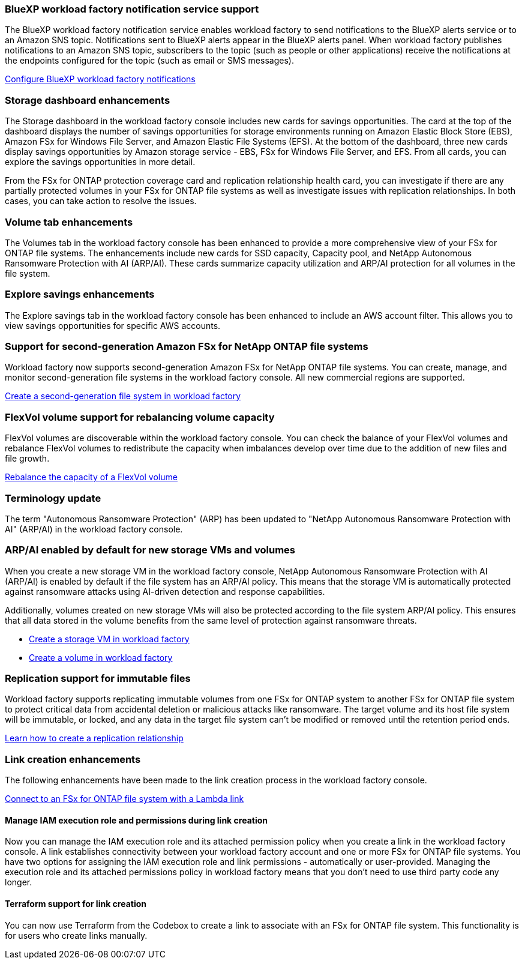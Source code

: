=== BlueXP workload factory notification service support
The BlueXP workload factory notification service enables workload factory to send notifications to the BlueXP alerts service or to an Amazon SNS topic. Notifications sent to BlueXP alerts appear in the BlueXP alerts panel. When workload factory publishes notifications to an Amazon SNS topic, subscribers to the topic (such as people or other applications) receive the notifications at the endpoints configured for the topic (such as email or SMS messages).

link:https://docs.netapp.com/us-en/workload-setup-admin/configure-notifications.html[Configure BlueXP workload factory notifications]

=== Storage dashboard enhancements     
The Storage dashboard in the workload factory console includes new cards for savings opportunities. The card at the top of the dashboard displays the number of savings opportunities for storage environments running on Amazon Elastic Block Store (EBS), Amazon FSx for Windows File Server, and Amazon Elastic File Systems (EFS). At the bottom of the dashboard, three new cards display savings opportunities by Amazon storage service - EBS, FSx for Windows File Server, and EFS. From all cards, you can explore the savings opportunities in more detail.

From the FSx for ONTAP protection coverage card and replication relationship health card, you can investigate if there are any partially protected volumes in your FSx for ONTAP file systems as well as investigate issues with replication relationships. In both cases, you can take action to resolve the issues. 

=== Volume tab enhancements
The Volumes tab in the workload factory console has been enhanced to provide a more comprehensive view of your FSx for ONTAP file systems. The enhancements include new cards for SSD capacity, Capacity pool, and NetApp Autonomous Ransomware Protection with AI (ARP/AI). These cards summarize capacity utilization and ARP/AI protection for all volumes in the file system.

=== Explore savings enhancements    
The Explore savings tab in the workload factory console has been enhanced to include an AWS account filter. This allows you to view savings opportunities for specific AWS accounts.

=== Support for second-generation Amazon FSx for NetApp ONTAP file systems

Workload factory now supports second-generation Amazon FSx for NetApp ONTAP file systems. You can create, manage, and monitor second-generation file systems in the workload factory console. All new commercial regions are supported. 

link:https://docs.netapp.com/us-en/workload-fsx-ontap/create-file-system.html[Create a second-generation file system in workload factory]

=== FlexVol volume support for rebalancing volume capacity

FlexVol volumes are discoverable within the workload factory console. You can check the balance of your FlexVol volumes and rebalance FlexVol volumes to redistribute the capacity when imbalances develop over time due to the addition of new files and file growth.

link:https://docs.netapp.com/us-en/workload-fsx-ontap/rebalance-volume.html[Rebalance the capacity of a FlexVol volume]

=== Terminology update 

The term "Autonomous Ransomware Protection" (ARP) has been updated to "NetApp Autonomous Ransomware Protection with AI" (ARP/AI) in the workload factory console. 

=== ARP/AI enabled by default for new storage VMs and volumes   
When you create a new storage VM in the workload factory console, NetApp Autonomous Ransomware Protection with AI (ARP/AI) is enabled by default if the file system has an ARP/AI policy. This means that the storage VM is automatically protected against ransomware attacks using AI-driven detection and response capabilities. 

Additionally, volumes created on new storage VMs will also be protected according to the file system ARP/AI policy. This ensures that all data stored in the volume benefits from the same level of protection against ransomware threats.

* link:https://docs.netapp.com/us-en/workload-fsx-ontap/create-storage-vm.html[Create a storage VM in workload factory]
* link:https://docs.netapp.com/us-en/workload-fsx-ontap/create-volume.html[Create a volume in workload factory]

=== Replication support for immutable files

Workload factory supports replicating immutable volumes from one FSx for ONTAP system to another FSx for ONTAP file system to protect critical data from accidental deletion or malicious attacks like ransomware. The target volume and its host file system will be immutable, or locked, and any data in the target file system can't be modified or removed until the retention period ends. 

link:https://docs.netapp.com/us-en/workload-fsx-ontap/create-replication.html[Learn how to create a replication relationship]

=== Link creation enhancements
The following enhancements have been made to the link creation process in the workload factory console. 

link:https://docs.netapp.com/us-en/workload-fsx-ontap/create-link.html[Connect to an FSx for ONTAP file system with a Lambda link]

==== Manage IAM execution role and permissions during link creation

Now you can manage the IAM execution role and its attached permission policy when you create a link in the workload factory console. A link establishes connectivity between your workload factory account and one or more FSx for ONTAP file systems. You have two options for assigning the IAM execution role and link permissions - automatically or user-provided. Managing the execution role and its attached permissions policy in workload factory means that you don't need to use third party code any longer.

==== Terraform support for link creation

You can now use Terraform from the Codebox to create a link to associate with an FSx for ONTAP file system. This functionality is for users who create links manually. 



